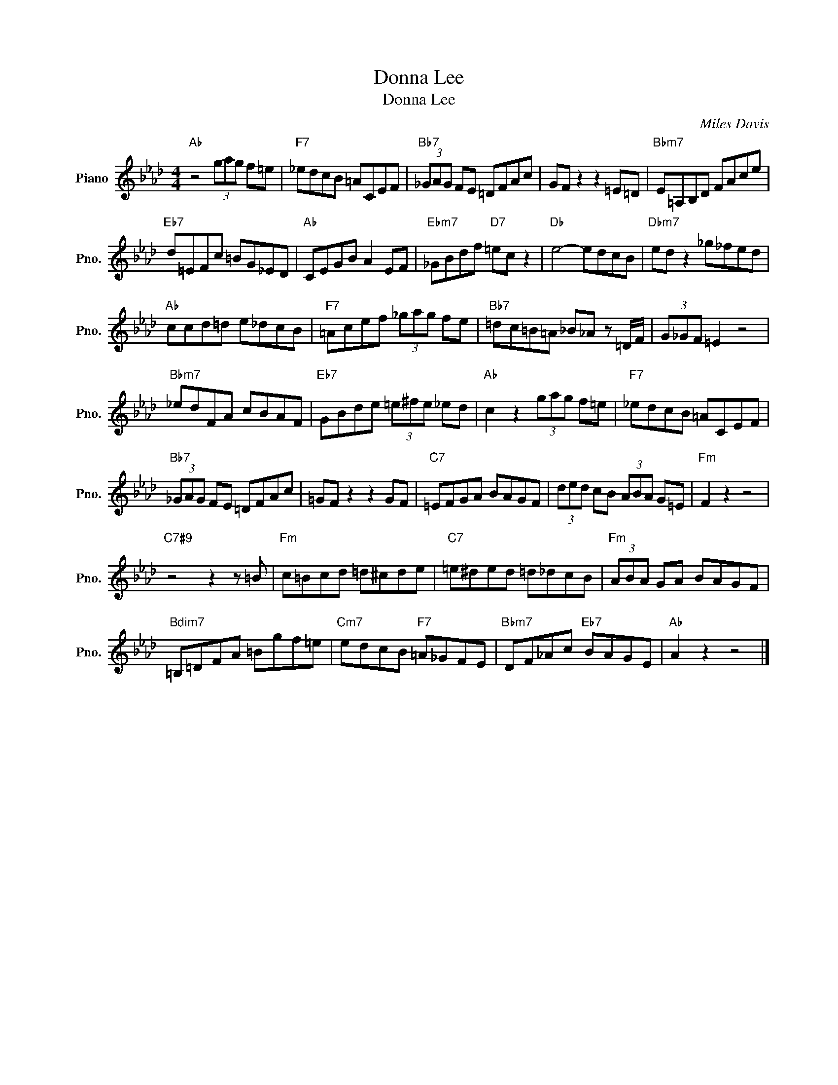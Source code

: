 X:1
T:Donna Lee
T:Donna Lee
C:Miles Davis
Z:All Rights Reserved
L:1/8
M:4/4
K:Ab
V:1 treble nm="Piano" snm="Pno."
%%MIDI program 0
V:1
"Ab" z4 (3gag f=e |"F7" _edcB =ACEF |"Bb7" (3_GAG FE =DFAc | GF z2 z2 =E=D |"Bbm7" E=A,B,D FAce | %5
"Eb7" d=EFc =BG_ED |"Ab" CEGB A2 EF |"Ebm7" _GBdf"D7" =ec z2 |"Db" e4- edcB |"Dbm7" ed z2 _g_fed | %10
"Ab" ccd=d e_dcB |"F7" =Acef (3_gag fe |"Bb7" =dc=B=A _B_A z =D/F/ | (3G_GF =E2 z4 | %14
"Bbm7" _edFA cBAF |"Eb7" GBde (3=e^fe _ed |"Ab" c2 z2 (3gag f=e |"F7" _edcB =ACEF | %18
"Bb7" (3_GAG FE =DFAc | =GF z2 z2 GF |"C7" =EFGA BAGF | (3ded cB (3ABA G=E |"Fm" F2 z2 z4 | %23
"C7#9" z4 z2 z =B |"Fm" c=Bcd =d^cde |"C7" =e^ded =d_dcB |"Fm" (3ABA GA BAGF | %27
"Bdim7" =B,=DFA =Bgf=e |"Cm7" edcB"F7" =A_GFE |"Bbm7" DF_Ac"Eb7" BAGE |"Ab" A2 z2 z4 |] %31

